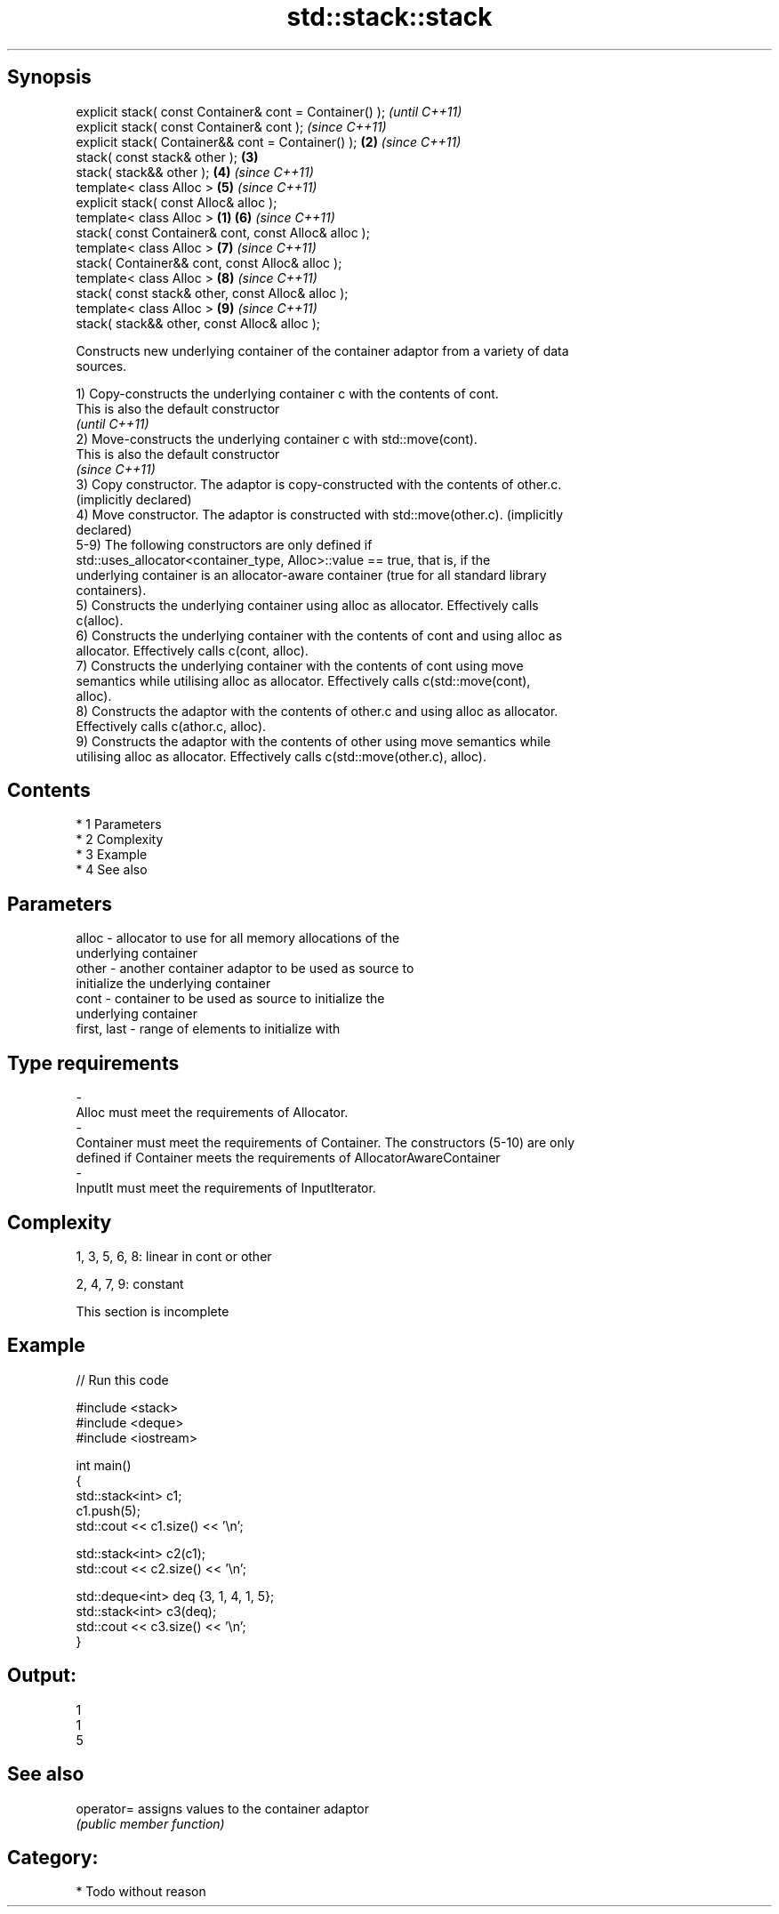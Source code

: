 .TH std::stack::stack 3 "Apr 19 2014" "1.0.0" "C++ Standard Libary"
.SH Synopsis
   explicit stack( const Container& cont = Container() );         \fI(until C++11)\fP
   explicit stack( const Container& cont );                       \fI(since C++11)\fP
   explicit stack( Container&& cont = Container() );          \fB(2)\fP \fI(since C++11)\fP
   stack( const stack& other );                               \fB(3)\fP
   stack( stack&& other );                                    \fB(4)\fP \fI(since C++11)\fP
   template< class Alloc >                                    \fB(5)\fP \fI(since C++11)\fP
   explicit stack( const Alloc& alloc );
   template< class Alloc >                                \fB(1)\fP \fB(6)\fP \fI(since C++11)\fP
   stack( const Container& cont, const Alloc& alloc );
   template< class Alloc >                                    \fB(7)\fP \fI(since C++11)\fP
   stack( Container&& cont, const Alloc& alloc );
   template< class Alloc >                                    \fB(8)\fP \fI(since C++11)\fP
   stack( const stack& other, const Alloc& alloc );
   template< class Alloc >                                    \fB(9)\fP \fI(since C++11)\fP
   stack( stack&& other, const Alloc& alloc );

   Constructs new underlying container of the container adaptor from a variety of data
   sources.

   1) Copy-constructs the underlying container c with the contents of cont.
   This is also the default constructor
   \fI(until C++11)\fP
   2) Move-constructs the underlying container c with std::move(cont).
   This is also the default constructor
   \fI(since C++11)\fP
   3) Copy constructor. The adaptor is copy-constructed with the contents of other.c.
   (implicitly declared)
   4) Move constructor. The adaptor is constructed with std::move(other.c). (implicitly
   declared)
   5-9) The following constructors are only defined if
   std::uses_allocator<container_type, Alloc>::value == true, that is, if the
   underlying container is an allocator-aware container (true for all standard library
   containers).
   5) Constructs the underlying container using alloc as allocator. Effectively calls
   c(alloc).
   6) Constructs the underlying container with the contents of cont and using alloc as
   allocator. Effectively calls c(cont, alloc).
   7) Constructs the underlying container with the contents of cont using move
   semantics while utilising alloc as allocator. Effectively calls c(std::move(cont),
   alloc).
   8) Constructs the adaptor with the contents of other.c and using alloc as allocator.
   Effectively calls c(athor.c, alloc).
   9) Constructs the adaptor with the contents of other using move semantics while
   utilising alloc as allocator. Effectively calls c(std::move(other.c), alloc).

.SH Contents

     * 1 Parameters
     * 2 Complexity
     * 3 Example
     * 4 See also

.SH Parameters

   alloc                -          allocator to use for all memory allocations of the
                                   underlying container
   other                -          another container adaptor to be used as source to
                                   initialize the underlying container
   cont                 -          container to be used as source to initialize the
                                   underlying container
   first, last          -          range of elements to initialize with
.SH Type requirements
   -
   Alloc must meet the requirements of Allocator.
   -
   Container must meet the requirements of Container. The constructors (5-10) are only
   defined if Container meets the requirements of AllocatorAwareContainer
   -
   InputIt must meet the requirements of InputIterator.

.SH Complexity

   1, 3, 5, 6, 8: linear in cont or other

   2, 4, 7, 9: constant

    This section is incomplete

.SH Example

   
// Run this code

 #include <stack>
 #include <deque>
 #include <iostream>

 int main()
 {
     std::stack<int> c1;
     c1.push(5);
     std::cout << c1.size() << '\\n';

     std::stack<int> c2(c1);
     std::cout << c2.size() << '\\n';

     std::deque<int> deq {3, 1, 4, 1, 5};
     std::stack<int> c3(deq);
     std::cout << c3.size() << '\\n';
 }

.SH Output:

 1
 1
 5

.SH See also

   operator= assigns values to the container adaptor
             \fI(public member function)\fP

.SH Category:

     * Todo without reason
